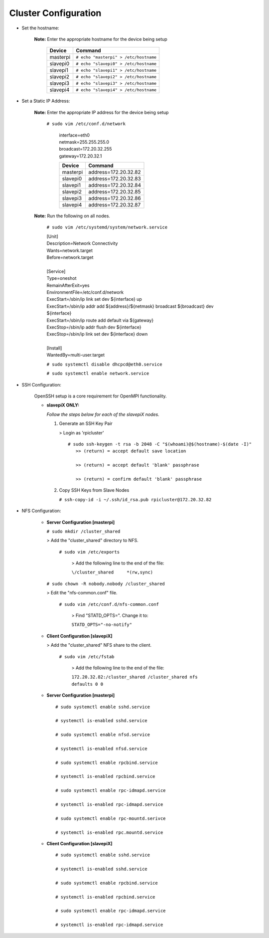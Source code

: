 Cluster Configuration
=====================

- Set the hostname:

   **Note:** Enter the appropriate hostname for the device being setup
      
     +----------+---------------------------------------+
     | Device   | Command                               |
     +==========+=======================================+
     | masterpi | ``# echo "masterpi" > /etc/hostname`` |
     +----------+---------------------------------------+
     | slavepi0 | ``# echo "slavepi0" > /etc/hostname`` |
     +----------+---------------------------------------+
     | slavepi1 | ``# echo "slavepi1" > /etc/hostname`` |
     +----------+---------------------------------------+
     | slavepi2 | ``# echo "slavepi2" > /etc/hostname`` |
     +----------+---------------------------------------+
     | slavepi3 | ``# echo "slavepi3" > /etc/hostname`` |
     +----------+---------------------------------------+
     | slavepi4 | ``# echo "slavepi4" > /etc/hostname`` |
     +----------+---------------------------------------+

- Set a Static IP Address:

   **Note:** Enter the appropriate IP address for the device being setup

    ``# sudo vim /etc/conf.d/network`` 
   
     | interface=eth0                      
     | netmask=255.255.255.0
     | broadcast=172.20.32.255
     | gateway=172.20.32.1
   
     +----------+---------------------------------------+
     | Device   | Command                               |
     +==========+=======================================+
     | masterpi |   address=172.20.32.82                |
     +----------+---------------------------------------+
     | slavepi0 |   address=172.20.32.83                |
     +----------+---------------------------------------+
     | slavepi1 |   address=172.20.32.84                |
     +----------+---------------------------------------+
     | slavepi2 |   address=172.20.32.85                |
     +----------+---------------------------------------+
     | slavepi3 |   address=172.20.32.86                |
     +----------+---------------------------------------+
     | slavepi4 |   address=172.20.32.87                |
     +----------+---------------------------------------+

   **Note:** Run the following on all nodes.

     ``# sudo vim /etc/systemd/system/network.service``
     
     | [Unit]
     | Description=Network Connectivity
     | Wants=network.target
     | Before=network.target
     |
     | [Service]
     | Type=oneshot
     | RemainAfterExit=yes
     | EnvironmentFile=/etc/conf.d/network
     | ExecStart=/sbin/ip link set dev ${interface} up
     | ExecStart=/sbin/ip addr add ${address}/${netmask} broadcast ${broadcast} dev ${interface}
     | ExecStart=/sbin/ip route add default via ${gateway}
     | ExecStop=/sbin/ip addr flush dev ${interface}
     | ExecStop=/sbin/ip link set dev ${interface} down
     |
     | [Install]
     | WantedBy=multi-user.target
     
     ``# sudo systemctl disable dhcpcd@eth0.service``
     
     ``# sudo systemctl enable network.service``
     

- SSH Configuration:

   OpenSSH setup is a core requirement for OpenMPI functionality.
   
   - **slavepiX ONLY:**
     
     *Follow the steps below for each of the slavepiX nodes.*
   
     1) Generate an SSH Key Pair
   
        > Login as 'rpicluster'
      
        ::

            # sudo ssh-keygen -t rsa -b 2048 -C "$(whoami)@$(hostname)-$(date -I)"
               >> (return) = accept default save location
             
               >> (return) = accept default 'blank' passphrase
             
               >> (return) = confirm default 'blank' passphrase
   
     2) Copy SSH Keys from Slave Nodes
      
        ``# ssh-copy-id -i ~/.ssh/id_rsa.pub rpicluster@172.20.32.82``

- NFS Configuration:

   - **Server Configuration [masterpi]**

     ``# sudo mkdir /cluster_shared``
   
     > Add the "cluster_shared" directory to NFS.
        
       ``# sudo vim /etc/exports``

         > Add the following line to the end of the file:
            
         ``\/cluster_shared     *(rw,sync)``
   
     ``# sudo chown -R nobody.nobody /cluster_shared``
   
     > Edit the "nfs-common.conf" file.
        
       ``# sudo vim /etc/conf.d/nfs-common.conf``

         > Find "STATD_OPTS=". Change it to:
            
         ``STATD_OPTS="-no-notify"``

   - **Client Configuration [slavepiX]**
   
     > Add the "cluster_shared" NFS share to the client.
     
       ``# sudo vim /etc/fstab``
       
         > Add the following line to the end of the file:
       
         ``172.20.32.82:/cluster_shared /cluster_shared nfs defaults 0 0``
       
   - **Server Configuration [masterpi]**
   
    ::

         # sudo systemctl enable sshd.service
         
         # systemctl is-enabled sshd.service
         
         # sudo systemctl enable nfsd.service
         
         # systemctl is-enabled nfsd.service
         
         # sudo systemctl enable rpcbind.service
         
         # systemctl is-enabled rpcbind.service
         
         # sudo systemctl enable rpc-idmapd.service
         
         # systemctl is-enabled rpc-idmapd.service
         
         # sudo systemctl enable rpc-mountd.serivce
         
         # systemctl is-enabled rpc.mountd.service
     
   - **Client Configuration [slavepiX]**
   
    ::

         # sudo systemctl enable sshd.service
         
         # systemctl is-enabled sshd.service
         
         # sudo systemctl enable rpcbind.service
         
         # systemctl is-enabled rpcbind.service
         
         # sudo systemctl enable rpc-idmapd.service
         
         # systemctl is-enabled rpc-idmapd.service
